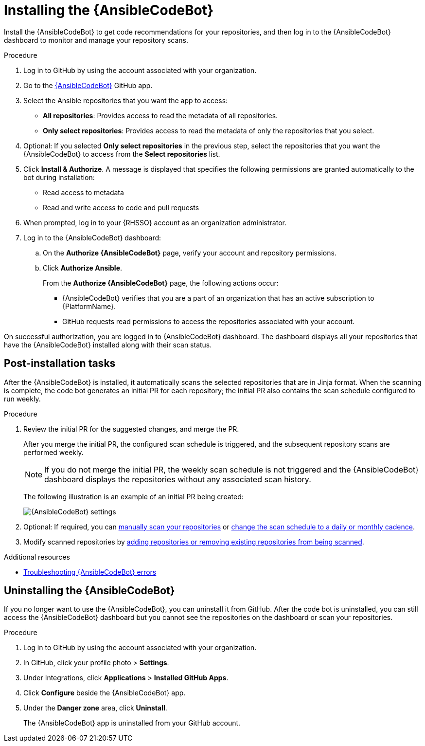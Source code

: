 :_content-type: PROCEDURE

[id="install-code-bot_{context}"]

= Installing the {AnsibleCodeBot}

Install the {AnsibleCodeBot} to get code recommendations for your repositories, and then log in to the {AnsibleCodeBot} dashboard to monitor and manage your repository scans. 

.Procedure

. Log in to GitHub by using the account associated with your organization.
. Go to the link:https://github.com/apps/ansible-code-bot[{AnsibleCodeBot}] GitHub app. 
. Select the Ansible repositories that you want the app to access: 
* *All repositories*: Provides access to read the metadata of all repositories.
* *Only select repositories*: Provides access to read the metadata of only the repositories that you select. 
. Optional: If you selected *Only select repositories* in the previous step, select the repositories that you want the {AnsibleCodeBot} to access from the *Select repositories* list. 
. Click *Install & Authorize*. 
A message is displayed that specifies the following permissions are granted automatically to the bot during installation: 
* Read access to metadata
* Read and write access to code and pull requests
. When prompted, log in to your {RHSSO} account as an organization administrator. 
. Log in to the {AnsibleCodeBot} dashboard:
.. On the *Authorize {AnsibleCodeBot}* page, verify your account and repository permissions. 
.. Click *Authorize Ansible*. 
+
From the *Authorize {AnsibleCodeBot}* page, the following actions occur:
+
* {AnsibleCodeBot} verifies that you are a part of an organization that has an active subscription to {PlatformName}. 
* GitHub requests read permissions to access the repositories associated with your account.

On successful authorization, you are logged in to {AnsibleCodeBot} dashboard. The dashboard displays all your repositories that have the {AnsibleCodeBot} installed along with their scan status. 

== Post-installation tasks

After the {AnsibleCodeBot} is installed, it automatically scans the selected repositories that are in Jinja format. When the scanning is complete, the code bot generates an initial PR for each repository; the initial PR also contains the scan schedule configured to run weekly.

.Procedure

. Review the initial PR for the suggested changes, and merge the PR.
+
After you merge the initial PR, the configured scan schedule is triggered, and the subsequent repository scans are performed weekly.
+
NOTE: If you do not merge the initial PR, the weekly scan schedule is not triggered and the {AnsibleCodeBot} dashboard displays the repositories without any associated scan history.
+
The following illustration is an example of an initial PR being created:
+
image::code-bot-initial-pr.png[{AnsibleCodeBot} settings]

. Optional: If required, you can xref:manually-scan-repo_using-code-bot-for-suggestions[manually scan your repositories] or xref:configure-repo-scan_using-code-bot-for-suggestions[change the scan schedule to a daily or monthly cadence]. 
. Modify scanned repositories by xref:add-remove-repo-from-scans_using-code-bot-for-suggestions[adding repositories or removing existing repositories from being scanned].

[role="_additional-resources"]
.Additional resources
* xref:troubleshooting-code-bot_troubleshooting-lightspeed[Troubleshooting {AnsibleCodeBot} errors]

== Uninstalling the {AnsibleCodeBot}

If you no longer want to use the {AnsibleCodeBot}, you can uninstall it from GitHub. After the code bot is uninstalled, you can still access the {AnsibleCodeBot} dashboard but you cannot see the repositories on the dashboard or scan your repositories.

.Procedure
. Log in to GitHub by using the account associated with your organization.
. In GitHub, click your profile photo > *Settings*.  
. Under Integrations, click *Applications* > *Installed GitHub Apps*.
. Click *Configure* beside the {AnsibleCodeBot} app. 
. Under the *Danger zone* area, click *Uninstall*. 
+
The {AnsibleCodeBot} app is uninstalled from your GitHub account. 
